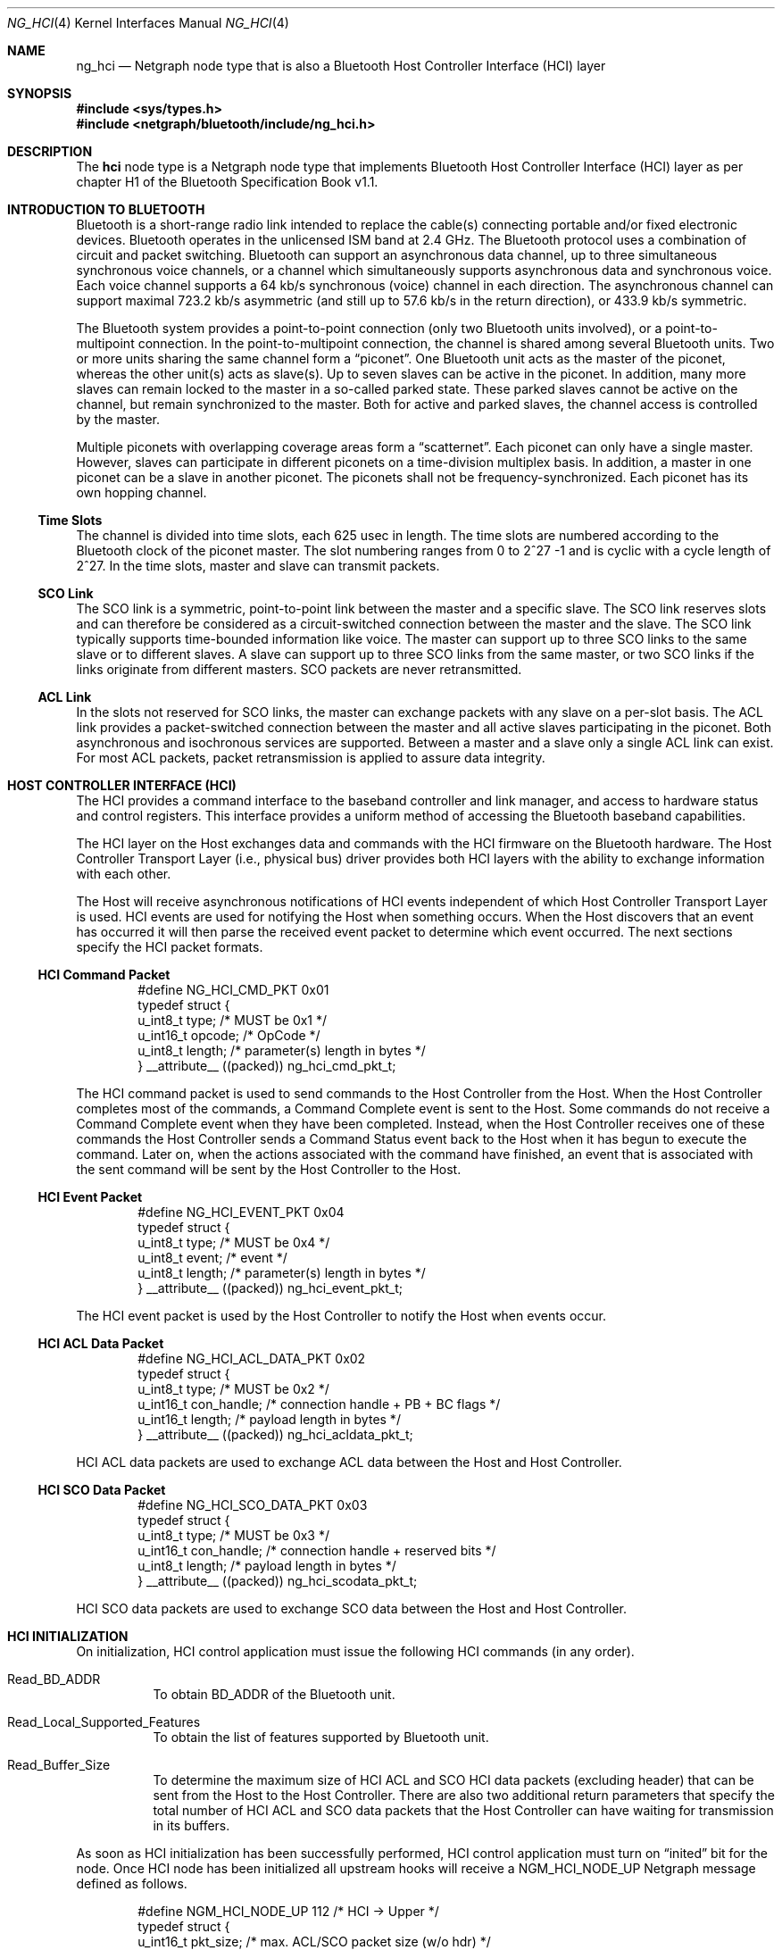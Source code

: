 .\" Copyright (c) 2001-2002 Maksim Yevmenkin <m_evmenkin@yahoo.com>
.\" All rights reserved.
.\"
.\" Redistribution and use in source and binary forms, with or without
.\" modification, are permitted provided that the following conditions
.\" are met:
.\" 1. Redistributions of source code must retain the above copyright
.\"    notice, this list of conditions and the following disclaimer.
.\" 2. Redistributions in binary form must reproduce the above copyright
.\"    notice, this list of conditions and the following disclaimer in the
.\"    documentation and/or other materials provided with the distribution.
.\"
.\" THIS SOFTWARE IS PROVIDED BY THE AUTHOR AND CONTRIBUTORS ``AS IS'' AND
.\" ANY EXPRESS OR IMPLIED WARRANTIES, INCLUDING, BUT NOT LIMITED TO, THE
.\" IMPLIED WARRANTIES OF MERCHANTABILITY AND FITNESS FOR A PARTICULAR PURPOSE
.\" ARE DISCLAIMED. IN NO EVENT SHALL THE AUTHOR OR CONTRIBUTORS BE LIABLE
.\" FOR ANY DIRECT, INDIRECT, INCIDENTAL, SPECIAL, EXEMPLARY, OR CONSEQUENTIAL
.\" DAMAGES (INCLUDING, BUT NOT LIMITED TO, PROCUREMENT OF SUBSTITUTE GOODS
.\" OR SERVICES; LOSS OF USE, DATA, OR PROFITS; OR BUSINESS INTERRUPTION)
.\" HOWEVER CAUSED AND ON ANY THEORY OF LIABILITY, WHETHER IN CONTRACT, STRICT
.\" LIABILITY, OR TORT (INCLUDING NEGLIGENCE OR OTHERWISE) ARISING IN ANY WAY
.\" OUT OF THE USE OF THIS SOFTWARE, EVEN IF ADVISED OF THE POSSIBILITY OF
.\" SUCH DAMAGE.
.\"
.\" $Id: ng_hci.4,v 1.1.1.2 2006-02-25 02:35:41 laffer1 Exp $
.\" $FreeBSD: src/share/man/man4/ng_hci.4,v 1.11 2005/01/21 08:36:37 ru Exp $
.\"
.Dd June 25, 2002
.Dt NG_HCI 4
.Os
.Sh NAME
.Nm ng_hci
.Nd Netgraph node type that is also a Bluetooth Host Controller Interface
(HCI) layer
.Sh SYNOPSIS
.In sys/types.h
.In netgraph/bluetooth/include/ng_hci.h
.Sh DESCRIPTION
The
.Nm hci
node type is a Netgraph node type that implements Bluetooth Host Controller
Interface (HCI) layer as per chapter H1 of the Bluetooth Specification Book
v1.1.
.Sh INTRODUCTION TO BLUETOOTH
Bluetooth is a short-range radio link intended to replace the cable(s)
connecting portable and/or fixed electronic devices.
Bluetooth operates in the unlicensed ISM band at 2.4 GHz.
The Bluetooth protocol uses a
combination of circuit and packet switching.
Bluetooth can support an
asynchronous data channel, up to three simultaneous synchronous voice
channels, or a channel which simultaneously supports asynchronous data
and synchronous voice.
Each voice channel supports a 64 kb/s synchronous
(voice) channel in each direction.
The asynchronous channel can support
maximal 723.2 kb/s asymmetric (and still up to 57.6 kb/s in the return
direction), or 433.9 kb/s symmetric.
.Pp
The Bluetooth system provides a point-to-point connection (only two
Bluetooth units involved), or a point-to-multipoint connection.
In the point-to-multipoint connection,
the channel is shared among several Bluetooth units.
Two or more units sharing the same channel form a
.Dq piconet .
One Bluetooth unit acts as the master of the piconet, whereas the other
unit(s) acts as slave(s).
Up to seven slaves can be active in the piconet.
In addition, many more slaves can remain locked to the master in a so-called
parked state.
These parked slaves cannot be active on the channel, but remain
synchronized to the master.
Both for active and parked slaves, the channel
access is controlled by the master.
.Pp
Multiple piconets with overlapping coverage areas form a
.Dq scatternet .
Each piconet can only have a single master.
However, slaves can participate
in different piconets on a time-division multiplex basis.
In addition, a master in one piconet can be a slave in another piconet.
The piconets shall not be frequency-synchronized.
Each piconet has its own hopping channel.
.Ss Time Slots
The channel is divided into time slots, each 625 usec in length.
The time
slots are numbered according to the Bluetooth clock of the piconet master.
The slot numbering ranges from 0 to 2^27 -1 and is cyclic with a cycle length
of 2^27.
In the time slots, master and slave can transmit packets.
.Ss SCO Link
The SCO link is a symmetric, point-to-point link between the master and a
specific slave.
The SCO link reserves slots and can therefore be considered
as a circuit-switched connection between the master and the slave.
The SCO link typically supports time-bounded information like voice.
The master can
support up to three SCO links to the same slave or to different slaves.
A slave can support up to three SCO links from the same master, or two SCO
links if the links originate from different masters.
SCO packets are never retransmitted.
.Ss ACL Link
In the slots not reserved for SCO links, the master can exchange packets
with any slave on a per-slot basis.
The ACL link provides a packet-switched
connection between the master and all active slaves participating in the
piconet.
Both asynchronous and isochronous services are supported.
Between a master and a slave only a single ACL link can exist.
For most ACL packets,
packet retransmission is applied to assure data integrity.
.Sh HOST CONTROLLER INTERFACE (HCI)
The HCI provides a command interface to the baseband controller and link
manager, and access to hardware status and control registers.
This interface
provides a uniform method of accessing the Bluetooth baseband capabilities.
.Pp
The HCI layer on the Host exchanges data and commands with the HCI firmware
on the Bluetooth hardware.
The Host Controller Transport Layer (i.e., physical
bus) driver provides both HCI layers with the ability to exchange information
with each other.
.Pp
The Host will receive asynchronous notifications of HCI events independent
of which Host Controller Transport Layer is used.
HCI events are used for
notifying the Host when something occurs.
When the Host discovers that an
event has occurred it will then parse the received event packet to determine
which event occurred.
The next sections specify the HCI packet formats.
.Ss HCI Command Packet
.Bd -literal -offset indent
#define NG_HCI_CMD_PKT 0x01
typedef struct {
        u_int8_t  type;   /* MUST be 0x1 */
        u_int16_t opcode; /* OpCode */
        u_int8_t  length; /* parameter(s) length in bytes */
} __attribute__ ((packed)) ng_hci_cmd_pkt_t;
.Ed
.Pp
The HCI command packet is used to send commands to the Host Controller
from the Host.
When the Host Controller completes most of the commands,
a Command Complete event is sent to the Host.
Some commands do not receive
a Command Complete event when they have been completed.
Instead, when the
Host Controller receives one of these commands the Host Controller sends
a Command Status event back to the Host when it has begun to execute the
command.
Later on, when the actions associated with the command have finished,
an event that is associated with the sent command will be sent by the Host
Controller to the Host.
.Ss HCI Event Packet
.Bd -literal -offset indent
#define NG_HCI_EVENT_PKT 0x04
typedef struct {
        u_int8_t type;   /* MUST be 0x4 */
        u_int8_t event;  /* event */
        u_int8_t length; /* parameter(s) length in bytes */
} __attribute__ ((packed)) ng_hci_event_pkt_t;
.Ed
.Pp
The HCI event packet is used by the Host Controller to notify the Host
when events occur.
.Ss HCI ACL Data Packet
.Bd -literal -offset indent
#define NG_HCI_ACL_DATA_PKT 0x02
typedef struct {
        u_int8_t  type;       /* MUST be 0x2 */
        u_int16_t con_handle; /* connection handle + PB + BC flags */
        u_int16_t length;     /* payload length in bytes */
} __attribute__ ((packed)) ng_hci_acldata_pkt_t;
.Ed
.Pp
HCI ACL data packets are used to exchange ACL data between the Host and
Host Controller.
.Ss HCI SCO Data Packet
.Bd -literal -offset indent
#define NG_HCI_SCO_DATA_PKT 0x03
typedef struct {
        u_int8_t  type;       /* MUST be 0x3 */
        u_int16_t con_handle; /* connection handle + reserved bits */
        u_int8_t  length;     /* payload length in bytes */
} __attribute__ ((packed)) ng_hci_scodata_pkt_t;
.Ed
.Pp
HCI SCO data packets are used to exchange SCO data between the Host and
Host Controller.
.Sh HCI INITIALIZATION
On initialization, HCI control application must issue the following HCI
commands (in any order).
.Bl -tag -width indent
.It Dv Read_BD_ADDR
To obtain BD_ADDR of the Bluetooth unit.
.It Dv Read_Local_Supported_Features
To obtain the list of features supported by Bluetooth unit.
.It Dv Read_Buffer_Size
To determine the maximum size of HCI ACL and SCO HCI data packets (excluding
header) that can be sent from the Host to the Host Controller.
There are also
two additional return parameters that specify the total number of HCI ACL and
SCO data packets that the Host Controller can have waiting for transmission in
its buffers.
.El
.Pp
As soon as HCI initialization has been successfully performed, HCI control
application must turn on
.Dq inited
bit for the node.
Once HCI node has been initialized all upstream hooks
will receive a
.Dv NGM_HCI_NODE_UP
Netgraph message defined as follows.
.Bd -literal -offset indent
#define NGM_HCI_NODE_UP 112 /* HCI -> Upper */
typedef struct {
        u_int16_t pkt_size; /* max. ACL/SCO packet size (w/o hdr) */
        u_int16_t num_pkts; /* ACL/SCO packet queue size */
        u_int16_t reserved; /* place holder */
        bdaddr_t  bdaddr;   /* bdaddr */
} ng_hci_node_up_ep;
.Ed
.Sh HCI FLOW CONTROL
HCI layer performs flow control on baseband connection basis (i.e., ACL and
SCO link).
Each baseband connection has
.Dq "connection handle"
and queue of outgoing data packets.
Upper layers protocols are allowed to
send up to
.Dv ( num_pkts
\-
.Dv pending )
packets at one time.
HCI layer will send
.Dv NGM_HCI_SYNC_CON_QUEUE
Netgraph messages to inform upper layers about current queue state for each
connection handle.
The
.Dv NGM_HCI_SYNC_CON_QUEUE
Netgraph message is defined as follows.
.Bd -literal -offset indent
#define NGM_HCI_SYNC_CON_QUEUE 113 /* HCI -> Upper */
typedef struct {
        u_int16_t con_handle; /* connection handle */
        u_int16_t completed;  /* number of completed packets */
} ng_hci_sync_con_queue_ep;
.Ed
.Sh HOOKS
This node type supports the following hooks:
.Bl -tag -width indent
.It Dv drv
Bluetooth Host Controller Transport Layer hook.
Single HCI packet contained in single
.Vt mbuf
structure.
.It Dv acl
Upper layer protocol/node is connected to the hook.
Single HCI ACL data packet contained in single
.Vt mbuf
structure.
.It Dv sco
Upper layer protocol/node is connected to the hook.
Single HCI SCO data packet contained in single
.Vt mbuf
structure.
.It Dv raw
Raw hook.
Every HCI frame (including HCI command frame) that goes in
or out will be delivered to the hook.
Usually the Bluetooth raw HCI socket layer is connected to the hook.
Single HCI frame contained in single
.Vt mbuf
structure.
.El
.Sh BLUETOOTH UPPER LAYER PROTOCOLS INTERFACE (LP CONTROL MESSAGES)
.Bl -tag -width indent
.It Dv NGM_HCI_LP_CON_REQ
Requests the lower protocol to create a connection.
If a physical link
to the remote device does not exist, this message must be sent to the lower
protocol (baseband) to establish the physical connection.
.It Dv NGM_HCI_LP_DISCON_REQ
Requests the lower protocol (baseband) to terminate a connection.
.It Dv NGM_HCI_LP_CON_CFM
Confirms success or failure of the
.Dv NGM_HCI_LP_CON_REQ
request to establish a lower layer (baseband) connection.
This includes passing the authentication challenge if authentication is
required to establish the physical link.
.It Dv NGM_HCI_LP_CON_IND
Indicates the lower protocol (baseband) has successfully established
incoming connection.
.It Dv NGM_HCI_LP_CON_RSP
A response accepting or rejecting the previous connection indication request.
.It Dv NGM_HCI_LP_DISCON_IND
Indicates the lower protocol (baseband) has terminated connection.
This could be a response to
.Dv NGM_HCI_LP_DISCON_REQ
or a timeout event.
.It Dv NGM_HCI_LP_QOS_REQ
Requests the lower protocol (baseband) to accommodate a particular QoS
parameter set.
.It Dv NGM_HCI_LP_QOS_CFM
Confirms success or failure of the request for a given quality of service.
.It Dv NGM_HCI_LP_QOS_IND
Indicates the lower protocol (baseband) has detected a violation of the QoS
agreement.
.El
.Sh NETGRAPH CONTROL MESSAGES
This node type supports the generic control messages, plus the following:
.Bl -tag -width indent
.It Dv NGM_HCI_NODE_GET_STATE
Returns current state for the node.
.It Dv NGM_HCI_NODE_INIT
Turn on
.Dq inited
bit for the node.
.It Dv NGM_HCI_NODE_GET_DEBUG
Returns an integer containing the current debug level for the node.
.It Dv NGM_HCI_NODE_SET_DEBUG
This command takes an integer argument and sets current debug level
for the node.
.It Dv NGM_HCI_NODE_GET_BUFFER
Returns current state of data buffers.
.It Dv NGM_HCI_NODE_GET_BDADDR
Returns BD_ADDR as cached in the node.
.It Dv NGM_HCI_NODE_GET_FEATURES
Returns the list of features supported by hardware (as cached by the node).
.It Dv NGM_HCI_NODE_GET_NEIGHBOR_CACHE
Returns content of the neighbor cache.
.It Dv NGM_HCI_NODE_FLUSH_NEIGHBOR_CACHE
Remove all neighbor cache entries.
.It Dv NGM_HCI_NODE_GET_CON_LIST
Returns list of active baseband connections (i.e., ACL and SCO links).
.It Dv NGM_HCI_NODE_GET_STAT
Returns various statistic counters.
.It Dv NGM_HCI_NODE_RESET_STAT
Resets all statistic counters to zero.
.It NGM_HCI_NODE_SET_LINK_POLICY_SETTINGS_MASK
Sets current link policy settings mask.
After the new ACL connection is
created the HCI node will try set link policy for the ACL connection.
By default, every supported Link Manager (LM) mode will be enabled.
User can
override this by setting link policy settings mask which specifies LM
modes to be enabled.
.It NGM_HCI_NODE_GET_LINK_POLICY_SETTINGS_MASK
Returns current link policy settings mask.
.It NGM_HCI_NODE_SET_PACKET_MASK
Sets current packet mask.
When new baseband (ACL or SCO) connection is
created the HCI node will specify every packet type supported by the device.
User can override this by setting packet mask which specifies packet types
to be used for new baseband connections.
.It NGM_HCI_NODE_GET_PACKET_MASK
Returns current packet mask.
.It NGM_HCI_NODE_SET_ROLE_SWITCH
Sets the value of the role switch.
Role switch is enabled when this value is not zero.
This is the default state.
Note that actual role switch at Bluetooth link level will only be performed if
hardware supports role switch and it was enabled.
.It NGM_HCI_NODE_GET_ROLE_SWITCH
Returns the value of the role switch for the node.
.El
.Sh SHUTDOWN
This node shuts down upon receipt of a
.Dv NGM_SHUTDOWN
control message, or
when all hooks have been disconnected.
.Sh SEE ALSO
.Xr netgraph 4 ,
.Xr hccontrol 8 ,
.Xr ngctl 8
.Sh HISTORY
The
.Nm hci
node type was implemented in
.Fx 5.0 .
.Sh AUTHORS
.An Maksim Yevmenkin Aq m_evmenkin@yahoo.com
.Sh BUGS
Most likely.
Please report if found.
